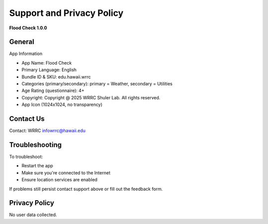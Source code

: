 Support and Privacy Policy
==========================

**Flood Check 1.0.0**

General
--------
App Information

* App Name: Flood Check
* Primary Language: English
* Bundle ID & SKU: edu.hawaii.wrrc
* Categories (primary/secondary): primary = Weather, secondary  = Utilities
* Age Rating (questionnaire): 4+
* Copyright: Copyright @ 2025 WRRC Shuler Lab. All rights reserved.
* App Icon (1024x1024, no transparency)
.. image:: /imgs/app_icon.png
    :width: 2000px
    :height: 1877px
    :scale: 10%
    :align: center


Contact Us
-----------

| Contact: WRRC `infowrrc@hawaii.edu <infowrrc@hawaii.edu>`_

Troubleshooting
---------------------
To troubleshoot:

* Restart the app
* Make sure you're connected to the Internet
* Ensure location services are enabled

If problems still persist contact support above or fill out the feedback form.

Privacy Policy
----------------

| No user data collected.